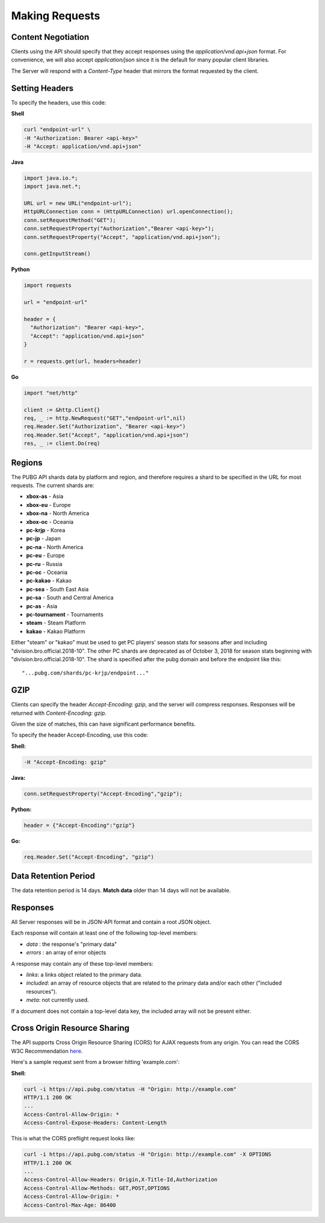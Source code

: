 .. _makingrequests:

Making Requests
===============

Content Negotiation
-------------------
Clients using the API should specify that they accept responses using the `application/vnd.api+json` format. For convenience, we will also accept `application/json` since it is the default for many popular client libraries.

The Server will respond with a `Content-Type` header that mirrors the format requested by the client.



Setting Headers
---------------
To specify the headers, use this code:

**Shell**

.. code-block:: shell

  curl "endpoint-url" \
  -H "Authorization: Bearer <api-key>"
  -H "Accept: application/vnd.api+json"

**Java**

.. code-block:: java

  import java.io.*;
  import java.net.*;

  URL url = new URL("endpoint-url");
  HttpURLConnection conn = (HttpURLConnection) url.openConnection();
  conn.setRequestMethod("GET");
  conn.setRequestProperty("Authorization","Bearer <api-key>");
  conn.setRequestProperty("Accept", "application/vnd.api+json");

  conn.getInputStream()

**Python**

.. code-block:: python

  import requests

  url = "endpoint-url"

  header = {
    "Authorization": "Bearer <api-key>",
    "Accept": "application/vnd.api+json"
  }

  r = requests.get(url, headers=header)

**Go**

.. code-block:: go

  import "net/http"

  client := &http.Client{}
  req, _ := http.NewRequest("GET","endpoint-url",nil)
  req.Header.Set("Authorization", "Bearer <api-key>")
  req.Header.Set("Accept", "application/vnd.api+json")
  res, _ := client.Do(req)



.. _regions:

Regions
-------
The PUBG API shards data by platform and region, and therefore requires a shard to be specified in the URL for most requests. The current shards are:

- **xbox-as** - Asia
- **xbox-eu** - Europe
- **xbox-na** - North America
- **xbox-oc** - Oceania
- **pc-krjp** - Korea
- **pc-jp** - Japan
- **pc-na** - North America
- **pc-eu** - Europe
- **pc-ru** - Russia
- **pc-oc** - Oceania
- **pc-kakao** - Kakao
- **pc-sea** - South East Asia
- **pc-sa** - South and Central America
- **pc-as** - Asia
- **pc-tournament** - Tournaments
- **steam** - Steam Platform
- **kakao** - Kakao Platform
  
Either "steam" or "kakao" must be used to get PC players' season stats for seasons after and including "division.bro.official.2018-10". The other PC shards are deprecated as of October 3, 2018 for season stats beginning with "division.bro.official.2018-10". The shard is specified after the pubg domain and before the endpoint like this::

  "...pubg.com/shards/pc-krjp/endpoint..."



GZIP
----
Clients can specify the header `Accept-Encoding: gzip`, and the server will compress responses. Responses will be returned with `Content-Encoding: gzip`.

Given the size of matches, this can have significant performance benefits.

To specify the header Accept-Encoding, use this code:

**Shell:**

.. code-block:: shell

  -H "Accept-Encoding: gzip"


**Java:**

.. code-block:: java

  conn.setRequestProperty("Accept-Encoding","gzip");


**Python:**

.. code-block:: python

  header = {"Accept-Encoding":"gzip"}


**Go:**

.. code-block:: go

  req.Header.Set("Accept-Encoding", "gzip")

Data Retention Period
---------------------
The data retention period is 14 days. **Match data** older than 14 days will not be available.



Responses
---------
All Server responses will be in JSON-API format and contain a root JSON object.

Each response will contain at least one of the following top-level members:

- `data` : the response's "primary data"
- `errors` : an array of error objects

A response may contain any of these top-level members:

- `links`: a links object related to the primary data.
- `included`: an array of resource objects that are related to the primary data and/or each other ("included resources").
- `meta`: not currently used.

If a document does not contain a top-level data key, the included array will not be present either.



Cross Origin Resource Sharing
-----------------------------
The API supports Cross Origin Resource Sharing (CORS) for AJAX requests from any origin. You can read the CORS W3C Recommendation `here <https://www.w3.org/TR/cors/>`_.

Here's a sample request sent from a browser hitting 'example.com':

**Shell:**

.. code-block:: shell

  curl -i https://api.pubg.com/status -H "Origin: http://example.com"
  HTTP/1.1 200 OK
  ...
  Access-Control-Allow-Origin: *
  Access-Control-Expose-Headers: Content-Length

This is what the CORS preflight request looks like:

.. code-block:: shell

  curl -i https://api.pubg.com/status -H "Origin: http://example.com" -X OPTIONS
  HTTP/1.1 200 OK
  ...
  Access-Control-Allow-Headers: Origin,X-Title-Id,Authorization
  Access-Control-Allow-Methods: GET,POST,OPTIONS
  Access-Control-Allow-Origin: *
  Access-Control-Max-Age: 86400
